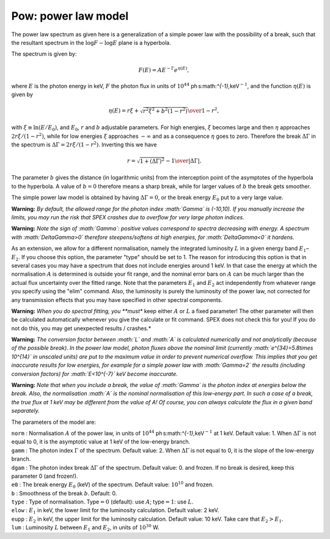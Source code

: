 Pow: power law model
====================

The power law spectrum as given here is a generalization of a simple
power law with the possibility of a break, such that the resultant
spectrum in the :math:`\log F - \log E` plane is a hyperbola.

The spectrum is given by:

.. math:: F(E) = A E^{-\Gamma}e^{\eta(E)},

where :math:`E` is the photon energy in keV, :math:`F` the photon flux
in units of :math:`10^{44}` ph s:math:`^{-1}\,`\ keV\ :math:`^{-1}`, and
the function :math:`\eta(E)` is given by

.. math:: \eta(E) = {r\xi + \sqrt{r^2\xi^2+b^2(1-r^2)} \over 1-r^2},

with :math:`\xi \equiv \ln (E/E_0)`, and :math:`E_0`, :math:`r` and
:math:`b` adjustable parameters. For high energies, :math:`\xi` becomes
large and then :math:`\eta` approaches :math:`2r\xi/(1-r^2)`, while for
low energies :math:`\xi` approaches :math:`-\infty` and as a consequence
:math:`\eta` goes to zero. Therefore the break :math:`\Delta\Gamma` in
the spectrum is :math:`\Delta\Gamma=2r\xi/(1-r^2)`. Inverting this we
have

.. math:: r = {\sqrt{1+(\Delta\Gamma)^2} - 1\over \vert \Delta\Gamma \vert}.

The parameter :math:`b` gives the distance (in logarithmic units) from
the interception point of the asymptotes of the hyperbola to the
hyperbola. A value of :math:`b=0` therefore means a sharp break, while
for larger values of :math:`b` the break gets smoother.

The simple power law model is obtained by having :math:`\Delta\Gamma=0`,
or the break energy :math:`E_0` put to a very large value.

**Warning:** *By default, the allowed range for the photon index
:math:`\Gamma` is (-10,10). If you manually increase the limits, you may
run the risk that SPEX crashes due to overflow for very large photon
indices.*

**Warning:** *Note the sign of :math:`\Gamma`: positive values
correspond to spectra decreasing with energy. A spectrum with
:math:`\Delta\Gamma>0` therefore steepens/softens at high energies, for
:math:`\Delta\Gamma<0` it hardens.*

As an extension, we allow for a different normalisation, namely the
integrated luminosity :math:`L` in a given energy band
:math:`E_1`–:math:`E_2`. If you choose this option, the parameter "type"
should be set to 1. The reason for introducing this option is that in
several cases you may have a spectrum that does not include energies
around 1 keV. In that case the energy at which the normalisation
:math:`A` is determined is outside your fit range, and the nominal error
bars on :math:`A` can be much larger than the actual flux uncertainty
over the fitted range. Note that the parameters :math:`E_1` and
:math:`E_2` act independently from whatever range you specify using the
"elim" command. Also, the luminosity is purely the luminosity of the
power law, not corrected for any transmission effects that you may have
specified in other spectral components.

**Warning:** *When you do spectral fitting, you **must** keep either
:math:`A` or :math:`L` a fixed parameter! The other parameter will then
be calculated automatically whenever you give the calculate or fit
command. SPEX does not check this for you! If you do not do this, you
may get unexpected results / crashes.*

**Warning:** *The conversion factor between :math:`L` and :math:`A` is
calculated numerically and not analytically (because of the possible
break). In the power law model, photon fluxes above the nominal limit
(currently :math:`e^{34}=5.8\times 10^{14}` in unscaled units) are put
to the maximum value in order to prevent numerical overflow. This
implies that you get inaccurate results for low energies, for example
for a simple power law with :math:`\Gamma=2` the results (including
conversion factors) for :math:`E<10^{-7}` keV become inaccurate.*

**Warning:** *Note that when you include a break, the value of
:math:`\Gamma` is the photon index at energies below the break. Also,
the normalisation :math:`A` is the nominal normalisation of this
low-energy part. In such a case of a break, the true flux at 1 keV may
be different from the value of A! Of course, you can always calculate
the flux in a given band separately.*

The parameters of the model are:

| ``norm`` : Normalisation :math:`A` of the power law, in units of
  :math:`10^{44}` ph s:math:`^{-1}\,`\ keV\ :math:`^{-1}` at 1 keV.
  Default value: 1. When :math:`\Delta\Gamma` is not equal to 0, it is
  the asymptotic value at 1 keV of the low-energy branch.
| ``gamm`` : The photon index :math:`\Gamma` of the spectrum. Default
  value: 2. When :math:`\Delta\Gamma` is not equal to 0, it is the slope
  of the low-energy branch.
| ``dgam`` : The photon index break :math:`\Delta\Gamma` of the
  spectrum. Default value: 0. and frozen. If no break is desired, keep
  this parameter 0 (and frozen!).
| ``e0`` : The break energy :math:`E_0` (keV) of the spectrum. Default
  value: :math:`10^{10}` and frozen.
| ``b`` : Smoothness of the break :math:`b`. Default: 0.
| ``type`` : Type of normalisation. Type\ :math:`=0` (default): use
  :math:`A`; type\ :math:`=1`: use :math:`L`.
| ``elow`` : :math:`E_1` in keV, the lower limit for the luminosity
  calculation. Default value: 2 keV.
| ``eupp`` : :math:`E_2` in keV, the upper limit for the luminosity
  calculation. Default value: 10 keV. Take care that :math:`E_2>E_1`.
| ``lum`` : Luminosity :math:`L` between :math:`E_1` and :math:`E_2`, in
  units of :math:`10^{30}` W.
